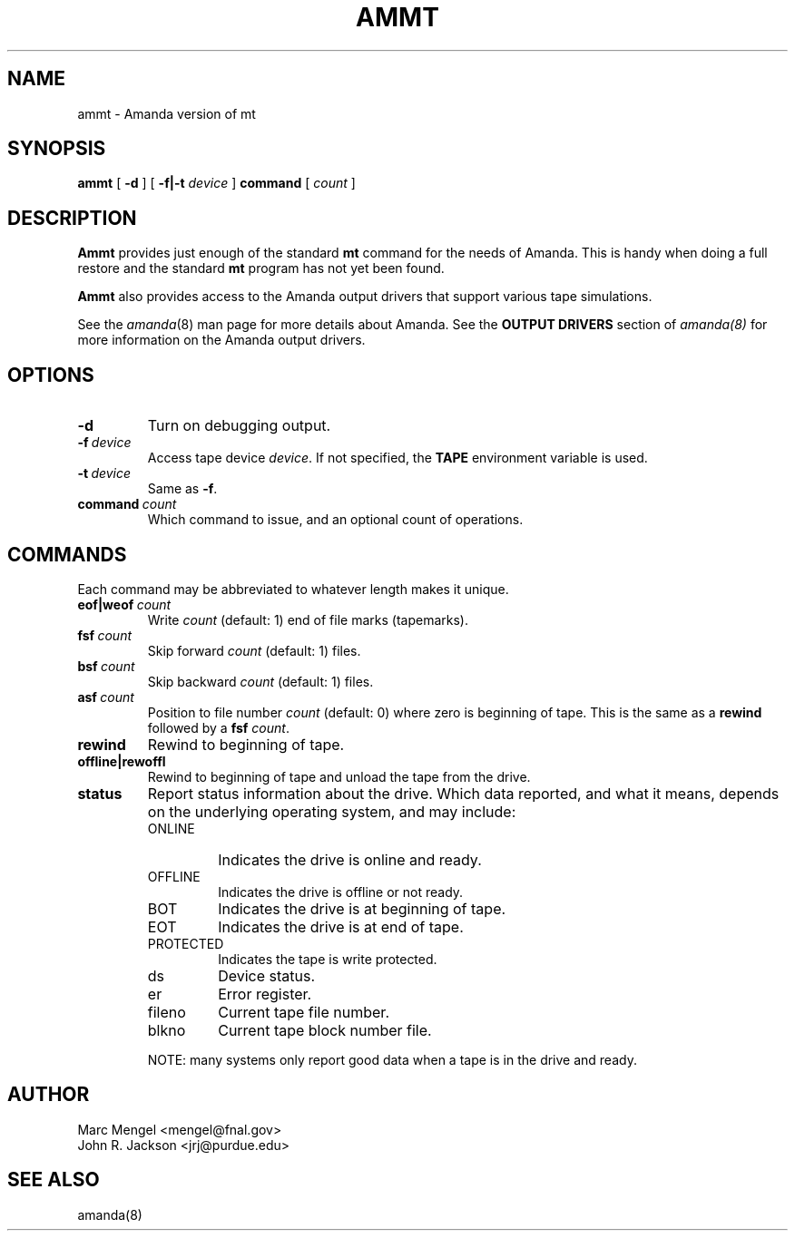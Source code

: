 .\"
.de CO
\fB\\$1\fP \fI\\$2\fP
..
.TH AMMT 8
.SH NAME
ammt \- Amanda version of mt
.SH SYNOPSIS
.B ammt
[
.B -d
]
[
.B -f|-t
.I device
]
.B command
[
.I count
]
.SH DESCRIPTION
.B Ammt
provides just enough of the standard
.UX
.B mt
command for the needs of Amanda.
This is handy when doing a full restore and the standard
.B mt
program has not yet been found.
.LP
.B Ammt
also provides access to the Amanda output drivers that support
various tape simulations.
.LP
See the
.IR amanda (8)
man page for more details about Amanda.
See the
.B OUTPUT DRIVERS
section of
.I amanda(8)
for more information on the Amanda output drivers.
.SH OPTIONS
.TP
.B \-d
Turn on debugging output.
.TP
.BI \-f \ device
Access tape device
.IR device .
If not specified, the
.B TAPE
environment variable is used.
.TP
.BI \-t \ device
Same as
.BR -f .
.TP
.BI command \ count
Which command to issue, and an optional count of operations.
.SH COMMANDS
Each command may be abbreviated to whatever length makes it unique.
.TP
.BI eof|weof \ count
Write
.I count
(default: 1)
end of file marks (tapemarks).
.TP
.BI fsf \ count
Skip forward
.I count
(default: 1)
files.
.TP
.BI bsf \ count
Skip backward
.I count
(default: 1)
files.
.TP
.BI asf \ count
Position to file number
.I count
(default: 0)
where zero is beginning of tape.
This is the same as a
.B rewind
followed by a
.B fsf
.IR count .
.TP
.B rewind
Rewind to beginning of tape.
.TP
.B offline|rewoffl
Rewind to beginning of tape and unload the tape from the drive.
.TP
.BI status
Report status information about the drive.
Which data reported,
and what it means,
depends on the underlying operating system,
and may include:
.RS
.TP
ONLINE
Indicates the drive is online and ready.
.TP
OFFLINE
Indicates the drive is offline or not ready.
.TP
BOT
Indicates the drive is at beginning of tape.
.TP
EOT
Indicates the drive is at end of tape.
.TP
PROTECTED
Indicates the tape is write protected.
.TP
ds
Device status.
.TP
er
Error register.
.TP
fileno
Current tape file number.
.TP
blkno
Current tape block number file.
.RE
.IP
NOTE: many systems only report good data when a tape is in the drive and ready.
.SH AUTHOR
Marc Mengel <mengel@fnal.gov>
.br
John R. Jackson <jrj@purdue.edu>
.SH "SEE ALSO"
amanda(8)
